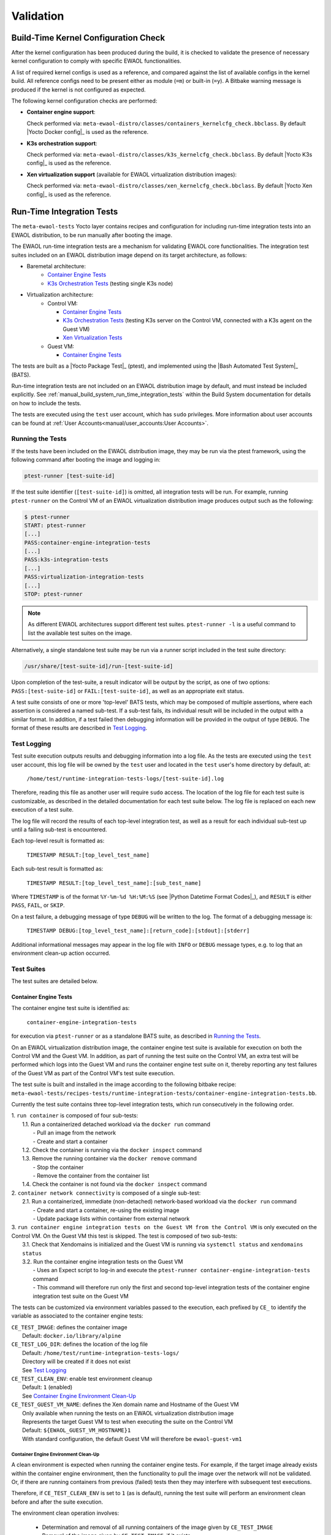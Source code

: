 ..
 # Copyright (c) 2021-2022, Arm Limited.
 #
 # SPDX-License-Identifier: MIT

##########
Validation
##########

*************************************
Build-Time Kernel Configuration Check
*************************************

After the kernel configuration has been produced during the build, it is checked
to validate the presence of necessary kernel configuration to comply with
specific EWAOL functionalities.

A list of required kernel configs is used as a reference, and compared against
the list of available configs in the kernel build. All reference configs need to
be present either as module (``=m``) or built-in (``=y``). A Bitbake warning
message is produced if the kernel is not configured as expected.

The following kernel configuration checks are performed:

* **Container engine support**:

  Check performed via:
  ``meta-ewaol-distro/classes/containers_kernelcfg_check.bbclass``.
  By default |Yocto Docker config|_ is used as the reference.

* **K3s orchestration support**:

  Check performed via:
  ``meta-ewaol-distro/classes/k3s_kernelcfg_check.bbclass``.
  By default |Yocto K3s config|_ is used as the reference.

* **Xen virtualization support** (available for EWAOL virtualization
  distribution images):

  Check performed via:
  ``meta-ewaol-distro/classes/xen_kernelcfg_check.bbclass``.
  By default |Yocto Xen config|_ is used as the reference.

.. _validation_run-time_integration_tests:

**************************
Run-Time Integration Tests
**************************

The ``meta-ewaol-tests`` Yocto layer contains recipes and configuration for
including run-time integration tests into an EWAOL distribution, to be run
manually after booting the image.

The EWAOL run-time integration tests are a mechanism for validating EWAOL core
functionalities. The integration test suites included on an EWAOL distribution
image depend on its target architecture, as follows:

* Baremetal architecture:
    * `Container Engine Tests`_
    * `K3s Orchestration Tests`_ (testing single K3s node)
* Virtualization architecture:
    * Control VM:

      * `Container Engine Tests`_
      * `K3s Orchestration Tests`_ (testing K3s server on the Control VM,
        connected with a K3s agent on the Guest VM)
      * `Xen Virtualization Tests`_
    * Guest VM:

      * `Container Engine Tests`_

The tests are built as a |Yocto Package Test|_ (ptest), and implemented using
the |Bash Automated Test System|_ (BATS).

Run-time integration tests are not included on an EWAOL distribution image by
default, and must instead be included explicitly. See
:ref:`manual_build_system_run_time_integration_tests` within the Build System
documentation for details on how to include the tests.

The tests are executed using the ``test`` user account, which has ``sudo``
privileges. More information about user accounts can be found at
:ref:`User Accounts<manual/user_accounts:User Accounts>`.

Running the Tests
=================

If the tests have been included on the EWAOL distribution image, they may be run
via the ptest framework, using the following command after booting the image and
logging in:

.. code-block:: console

   ptest-runner [test-suite-id]

If the test suite identifier (``[test-suite-id]``) is omitted, all integration
tests will be run.  For example, running ``ptest-runner`` on the Control VM of
an EWAOL virtualization distribution image produces output such as the
following:

.. code-block:: console

   $ ptest-runner
   START: ptest-runner
   [...]
   PASS:container-engine-integration-tests
   [...]
   PASS:k3s-integration-tests
   [...]
   PASS:virtualization-integration-tests
   [...]
   STOP: ptest-runner

.. note::
  As different EWAOL architectures support different test suites.
  ``ptest-runner -l`` is a useful command to list the available test suites on
  the image.

Alternatively, a single standalone test suite may be run via a runner script
included in the test suite directory:

.. code-block:: console

   /usr/share/[test-suite-id]/run-[test-suite-id]

Upon completion of the test-suite, a result indicator will be output by the
script, as one of two options: ``PASS:[test-suite-id]`` or
``FAIL:[test-suite-id]``, as well as an appropriate exit status.

A test suite consists of one or more 'top-level' BATS tests, which may be
composed of multiple assertions, where each assertion is considered a named
sub-test. If a sub-test fails, its individual result will be included in the
output with a similar format. In addition, if a test failed then debugging
information will be provided in the output of type ``DEBUG``. The format of
these results are described in `Test Logging`_.

Test Logging
============

Test suite execution outputs results and debugging information into a log file.
As the tests are executed using the ``test`` user account, this log file will be
owned by the ``test`` user and located in the ``test`` user's home directory by
default, at:

    ``/home/test/runtime-integration-tests-logs/[test-suite-id].log``

Therefore, reading this file as another user will require ``sudo`` access. The
location of the log file for each test suite is customizable, as described in
the detailed documentation for each test suite below. The log file is replaced
on each new execution of a test suite.

The log file will record the results of each top-level integration test, as
well as a result for each individual sub-test up until a failing sub-test is
encountered.

Each top-level result is formatted as:

    ``TIMESTAMP RESULT:[top_level_test_name]``

Each sub-test result is formatted as:

    ``TIMESTAMP RESULT:[top_level_test_name]:[sub_test_name]``

Where ``TIMESTAMP`` is of the format ``%Y-%m-%d %H:%M:%S`` (see
|Python Datetime Format Codes|_), and ``RESULT`` is either ``PASS``, ``FAIL``,
or ``SKIP``.

On a test failure, a debugging message of type ``DEBUG`` will be written to
the log. The format of a debugging message is:

    ``TIMESTAMP DEBUG:[top_level_test_name]:[return_code]:[stdout]:[stderr]``

Additional informational messages may appear in the log file with ``INFO`` or
``DEBUG`` message types, e.g. to log that an environment clean-up action
occurred.

Test Suites
===========

The test suites are detailed below.

Container Engine Tests
----------------------

The container engine test suite is identified as:

    ``container-engine-integration-tests``

for execution via ``ptest-runner`` or as a standalone BATS suite, as described
in `Running the Tests`_.

On an EWAOL virtualization distribution image, the container engine test suite
is available for execution on both the Control VM and the Guest VM. In addition,
as part of running the test suite on the Control VM, an extra test will be
performed which logs into the Guest VM and runs the container engine test suite
on it, thereby reporting any test failures of the Guest VM as part of the
Control VM's test suite execution.

The test suite is built and installed in the image according to the following
bitbake recipe:
``meta-ewaol-tests/recipes-tests/runtime-integration-tests/container-engine-integration-tests.bb``.

Currently the test suite contains three top-level integration tests, which run
consecutively in the following order.

| 1. ``run container`` is composed of four sub-tests:
|    1.1. Run a containerized detached workload via the ``docker run`` command
|        - Pull an image from the network
|        - Create and start a container
|    1.2. Check the container is running via the ``docker inspect`` command
|    1.3. Remove the running container via the ``docker remove`` command
|        - Stop the container
|        - Remove the container from the container list
|    1.4. Check the container is not found via the ``docker inspect`` command
| 2. ``container network connectivity`` is composed of a single sub-test:
|    2.1. Run a containerized, immediate (non-detached) network-based workload
         via the ``docker run`` command
|        - Create and start a container, re-using the existing image
|        - Update package lists within container from external network
| 3. ``run container engine integration tests on the Guest VM from the Control VM``
     is only executed on the Control VM. On the Guest VM this test is skipped.
     The test is composed of two sub-tests:
|    3.1. Check that Xendomains is initialized and the Guest VM is running via
          ``systemctl status`` and ``xendomains status``
|    3.2. Run the container engine integration tests on the Guest VM
|        - Uses an Expect script to log-in and execute the
           ``ptest-runner container-engine-integration-tests`` command
|        - This command will therefore run only the first and second top-level
           integration tests of the container engine integration test suite on
           the Guest VM

The tests can be customized via environment variables passed to the execution,
each prefixed by ``CE_`` to identify the variable as associated to the
container engine tests:

|  ``CE_TEST_IMAGE``: defines the container image
|    Default: ``docker.io/library/alpine``
|  ``CE_TEST_LOG_DIR``: defines the location of the log file
|    Default: ``/home/test/runtime-integration-tests-logs/``
|    Directory will be created if it does not exist
|    See `Test Logging`_
|  ``CE_TEST_CLEAN_ENV``: enable test environment cleanup
|    Default: ``1`` (enabled)
|    See `Container Engine Environment Clean-Up`_
|  ``CE_TEST_GUEST_VM_NAME``: defines the Xen domain name and Hostname of the
    Guest VM
|    Only available when running the tests on an EWAOL virtualization
     distribution image
|    Represents the target Guest VM to test when executing the suite on the
     Control VM
|    Default: ``${EWAOL_GUEST_VM_HOSTNAME}1``
|    With standard configuration, the default Guest VM will therefore be
     ``ewaol-guest-vm1``

Container Engine Environment Clean-Up
^^^^^^^^^^^^^^^^^^^^^^^^^^^^^^^^^^^^^

A clean environment is expected when running the container engine tests. For
example, if the target image already exists within the container engine
environment, then the functionality to pull the image over the network will not
be validated. Or, if there are running containers from previous (failed) tests
then they may interfere with subsequent test executions.

Therefore, if ``CE_TEST_CLEAN_ENV`` is set to ``1`` (as is default), running
the test suite will perform an environment clean before and after the suite
execution.

The environment clean operation involves:

    * Determination and removal of all running containers of the image given by
      ``CE_TEST_IMAGE``
    * Removal of the image given by ``CE_TEST_IMAGE``, if it exists

If enabled then the environment clean operations will always be run, regardless
of test-suite success or failure.

K3s Orchestration Tests
-----------------------

The K3s test suite is identified as:

    ``k3s-integration-tests``

for execution via ``ptest-runner`` or as a standalone BATS suite, as described
in `Running the Tests`_.

The test suite is built and installed in the image according to the following
bitbake recipe within
``meta-ewaol-tests/recipes-tests/runtime-integration-tests/k3s-integration-tests.bb``.

Currently the test suite contains a single top-level integration test which
validates the deployment and high-availability of a test workload based on the
|Nginx|_ webserver. The test suite is dependent on the target EWAOL
architecture, as follows.

For EWAOL baremetal distribution images, the K3s integration tests consider a
single-node cluster, which runs a K3s server together with its built-in worker
agent. The containerized test workload is therefore deployed to this node for
scheduling and execution.

For EWAOL virtualization distribution images, the K3s integration tests consider
a cluster comprised of two nodes: the Control VM running a K3s server, and the
Guest VM running a K3s agent which is connected to the server. The containerized
test workload is configured to only be schedulable on the Guest VM, meaning that
the server on the Control VM orchestrates a test application which is deployed
and executed on the Guest VM. In addition to the same initialization procedure
that is carried out when running the tests on a baremetal distribution image,
initialization for virtualization distribution images includes connecting the
Guest VM's K3s agent to the Control VM's K3s server (if it is not already
connected). To do this, before the tests run, the Systemd service that provides
the K3s agent on the Guest VM is configured with a Systemd service unit override
that provides the IP and authentication token of the Control VM's K3s server,
and this service is then started. The K3s integration test suite therefore
expects that the target Guest VM is available when running on a virtualization
distribution image, and will not create one if it does not exist.

In both cases, the test suite will not be run until the appropriate K3s services
are in the 'active' state, and all 'kube-system' pods are either running, or
have completed their workload.

| 1. ``K3s orchestration of containerized web service`` is composed of many
     sub-tests, grouped here by test area:
|    **Workload Deployment:**
|    1.1. Deploy test Nginx workload from YAML file via ``kubectl apply``
|    1.2. Ensure Pod replicas are initialized via ``kubectl wait``
|    1.3. Create NodePort Service to expose Deployment via
          ``kubectl create service``
|    1.4. Get the IP of the node running the Deployment via ``kubectl get``
|    1.5. Ensure web service is accessible on the node via ``wget``
|    **Pod Failure Tolerance:**
|    1.6. Get random Pod name from Deployment name via ``kubectl get``
|    1.7. Delete random Pod via ``kubectl delete``
|    1.8. Ensure web service is still accessible via ``wget``
|    **Deployment Upgrade:**
|    1.9. Get image version of random Pod via ``kubectl get``
|    1.10. Upgrade image version of Deployment via ``kubectl set``
|    1.11. Ensure web service is still accessible via ``wget``
|    1.12. Get upgraded image version of random Pod via ``kubectl get``
|    **Server Failure Tolerance:**
|    1.13. Stop K3s server Systemd service via ``systemctl stop``
|    1.14. Ensure web service is still accessible via ``wget``
|    1.15. Restart the Systemd service via ``systemctl start``
|    1.16. Check K3S server is again responding to ``kubectl get``

The tests can be customized via environment variables passed to the execution,
each prefixed by ``K3S_`` to identify the variable as associated to the
K3s orchestration tests:

|  ``K3S_TEST_LOG_DIR``: defines the location of the log file
|  Default: ``/home/test/runtime-integration-tests-logs/``
|  Directory will be created if it does not exist
|  See `Test Logging`_
|  ``K3S_TEST_CLEAN_ENV``: enable test environment cleanup
|  Default: ``1`` (enabled)
|  See `K3s Environment Clean-Up`_
|  ``K3S_TEST_GUEST_VM_NAME``: defines the name of the Guest VM to use for the
   tests
|  Only available when running the tests on a virtualization distribution image
|  Default: ``${EWAOL_GUEST_VM_HOSTNAME}1``
|  With standard configuration, the default Guest VM will therefore be
   ``ewaol-guest-vm1``

K3s Environment Clean-Up
^^^^^^^^^^^^^^^^^^^^^^^^

A clean environment is expected when running the K3s integration tests, to
ensure that the system is ready to be validated. For example, the test suite
expects that the Pods created from any previous execution of the integration
tests have been deleted, in order to test that a new Deployment successfully
initializes new Pods for orchestration.

Therefore, if ``K3S_TEST_CLEAN_ENV`` is set to ``1`` (as is default), running
the test suite will perform an environment clean before and after the suite
execution.

The environment clean operation involves:

    * Deleting any previous K3s test Service
    * Deleting any previous K3s test Deployment, ensuring corresponding Pods
      are also deleted

For virtualization distribution images, additional clean up operations are
performed:

    * Deleting the Guest VM node from the K3s cluster
    * Stopping the K3s agent running on the Guest VM, and deleting any test
      Systemd service override on the Guest VM

If enabled then the environment clean operations will always be run, regardless
of test-suite success or failure.

Xen Virtualization Tests
------------------------

The Xen Virtualization test suite is identified as:

    ``virtualization-integration-tests``

for execution via ``ptest-runner`` or as a standalone BATS suite, as described
in `Running the Tests`_.

The test suite is built and installed in the image according to the following
bitbake recipe within
``meta-ewaol-tests/recipes-tests/runtime-integration-tests/virtualization-integration-tests.bb``.

The test suite is only available for images that target the virtualization
architecture.

Currently the test suite contains two top-level integration tests, which
validate a correctly running Guest VM, and validate that it can be managed
successfully from the Control VM. These tests are as follows:

| 1. ``validate Guest VM is running`` is composed of two sub-tests:
|    1.1. Check that Xen reports the Guest VM as running via
          ``xendomains status``
|    1.2. Check that the Guest VM is operational and has external network access
|        - Log-in to the Guest VM and access its interactive shell via
           ``xl console``
|        - Ping an external IP with the ``ping`` utility
| 2. ``validate Guest VM management`` is composed of five sub-tests:
|    2.1. Check that Xen reports the Guest VM as running via
          ``xendomains status``
|    2.2. Shutdown the Guest VM via ``systemctl stop``
|    2.3. Check that Xen reports the Guest VM as not running via
          ``xendomains status``
|    2.4. Start the Guest VM via ``systemctl start``
|    2.5. Check that Xen reports the Guest VM as running via
          ``xendomains status``

The tests can be customized via environment variables passed to the execution,
each prefixed by ``VIRT_`` to identify the variable as associated to the
virtualization integration tests:

|  ``VIRT_TEST_LOG_DIR``: defines the location of the log file
|  Default: ``/home/test/runtime-integration-tests-logs/``
|  Directory will be created if it does not exist
|  See `Test Logging`_
|  ``VIRT_TEST_GUEST_VM_NAME``: defines the name of the Guest VM to use for the
   tests
|  Default: ``${EWAOL_GUEST_VM_HOSTNAME}1``
|  With standard configuration, the default Guest VM will therefore be
   ``ewaol-guest-vm1``

Prior to execution, the Xen Virtualization test suite expects the
``xendomains.service`` Systemd service to be running or in the process of
initializing. The test suite performs no environment clean-up operations.

